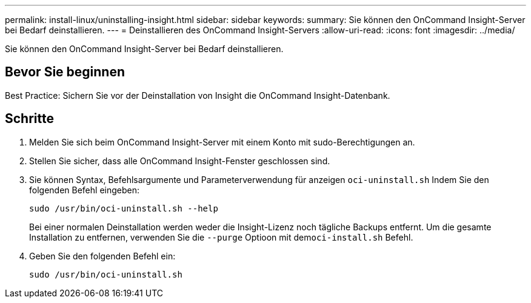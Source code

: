 ---
permalink: install-linux/uninstalling-insight.html 
sidebar: sidebar 
keywords:  
summary: Sie können den OnCommand Insight-Server bei Bedarf deinstallieren. 
---
= Deinstallieren des OnCommand Insight-Servers
:allow-uri-read: 
:icons: font
:imagesdir: ../media/


[role="lead"]
Sie können den OnCommand Insight-Server bei Bedarf deinstallieren.



== Bevor Sie beginnen

Best Practice: Sichern Sie vor der Deinstallation von Insight die OnCommand Insight-Datenbank.



== Schritte

. Melden Sie sich beim OnCommand Insight-Server mit einem Konto mit sudo-Berechtigungen an.
. Stellen Sie sicher, dass alle OnCommand Insight-Fenster geschlossen sind.
. Sie können Syntax, Befehlsargumente und Parameterverwendung für anzeigen `oci-uninstall.sh` Indem Sie den folgenden Befehl eingeben:
+
`sudo /usr/bin/oci-uninstall.sh --help`

+
Bei einer normalen Deinstallation werden weder die Insight-Lizenz noch tägliche Backups entfernt. Um die gesamte Installation zu entfernen, verwenden Sie die `--purge` Optioon mit dem``oci-install.sh`` Befehl.

. Geben Sie den folgenden Befehl ein:
+
`sudo /usr/bin/oci-uninstall.sh`


